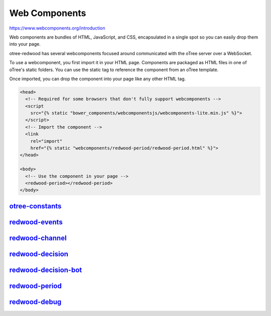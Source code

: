 
Web Components
=============

https://www.webcomponents.org/introduction

Web components are bundles of HTML, JavaScript, and CSS, encapsulated in a
single spot so you can easily drop them into your page.

otree-redwood has several webcomponents focused around communicated with the
oTree server over a WebSocket.

To use a webcomponent, you first import it in your HTML page. Components are
packaged as HTML files in one of oTree's static folders. You can use the static
tag to reference the component from an oTree template.

Once imported, you can drop the component into your page like any other HTML
tag.

.. code-block:: html+django

  <head>
    <!-- Required for some browsers that don't fully support webcomponents -->
    <script
      src="{% static "bower_components/webcomponentsjs/webcomponents-lite.min.js" %}">
    </script>
    <!-- Import the component -->
    <link
      rel="import"
      href="{% static "webcomponents/redwood-period/redwood-period.html" %}">
  </head>

  <body>
    <!-- Use the component in your page -->
    <redwood-period></redwood-period>
  </body>

.. _otree-constants:

`otree-constants <https://leeps-lab.github.io/otree-redwood/otree_redwood/static/otree-redwood/webcomponents/otree-constants/>`_
-----------------------------

.. _redwood-events:

`redwood-events <https://leeps-lab.github.io/otree-redwood/otree_redwood/static/otree-redwood/webcomponents/redwood-events/>`_
------------

.. _redwood-channel:

`redwood-channel <https://leeps-lab.github.io/otree-redwood/otree_redwood/static/otree-redwood/webcomponents/redwood-channel>`_
-------------

.. _redwood-decision:

`redwood-decision <https://leeps-lab.github.io/otree-redwood/otree_redwood/static/otree-redwood/webcomponents/redwood-decision>`_
--------------

.. _redwood-decision-bot:

`redwood-decision-bot <https://leeps-lab.github.io/otree-redwood/otree_redwood/static/otree-redwood/webcomponents/redwood-decision-bot>`_
------------------

.. _redwood-period:

`redwood-period <https://leeps-lab.github.io/otree-redwood/otree_redwood/static/otree-redwood/webcomponents/redwood-period>`_
------------

.. _redwood-debug:

`redwood-debug <https://leeps-lab.github.io/otree-redwood/otree_redwood/static/otree-redwood/webcomponents/redwood-debug>`_
-------------------